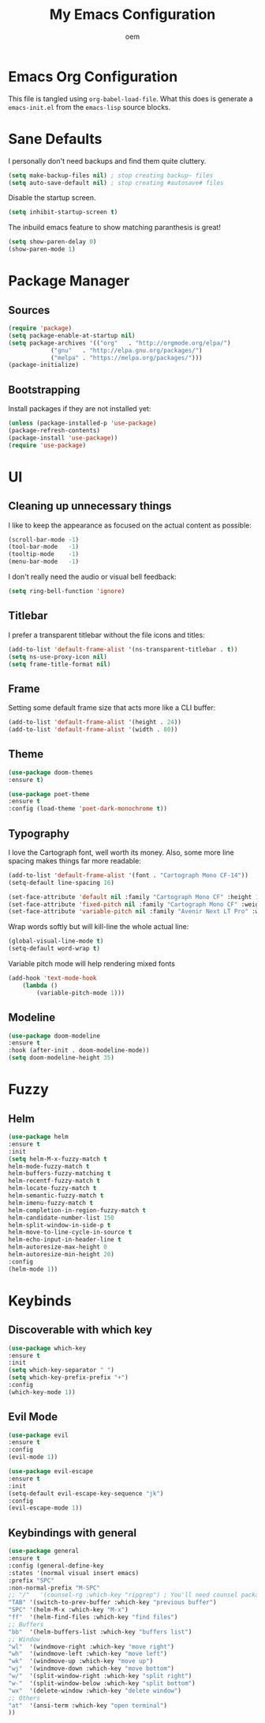 #+AUTHOR: oem
#+TITLE: My Emacs Configuration

* Emacs Org Configuration

  This file is tangled using =org-babel-load-file=. What this does is
  generate a =emacs-init.el= from the =emacs-lisp= source blocks.

* Sane Defaults

   I personally don't need backups and find them quite cluttery.
   #+BEGIN_SRC emacs-lisp :tangle yes
    (setq make-backup-files nil) ; stop creating backup~ files
    (setq auto-save-default nil) ; stop creating #autosave# files
   #+END_SRC
   
   Disable the startup screen.
   #+BEGIN_SRC emacs-lisp :tangle yes
     (setq inhibit-startup-screen t)
   #+END_SRC
   
   The inbuild emacs feature to show matching paranthesis is great!
   #+BEGIN_SRC emacs-lisp :tangle yes
    (setq show-paren-delay 0)
    (show-paren-mode 1)
   #+END_SRC

* Package Manager
** Sources

   #+BEGIN_SRC emacs-lisp :tangle yes
    (require 'package)
    (setq package-enable-at-startup nil)
    (setq package-archives '(("org"   . "http://orgmode.org/elpa/")
			    ("gnu"   . "http://elpa.gnu.org/packages/")
			    ("melpa" . "https://melpa.org/packages/")))
    (package-initialize)
   #+END_SRC

** Bootstrapping
   
  Install packages if they are not installed yet:
  #+BEGIN_SRC emacs-lisp :tangle yes
    (unless (package-installed-p 'use-package)
    (package-refresh-contents)
    (package-install 'use-package))
    (require 'use-package)
  #+END_SRC

* UI
** Cleaning up unnecessary things

   I like to keep the appearance as focused on the actual content as possible:
   #+BEGIN_SRC emacs-lisp :tangle yes
    (scroll-bar-mode -1)
    (tool-bar-mode   -1)
    (tooltip-mode    -1)
    (menu-bar-mode   -1)
   #+END_SRC
   
   I don't really need the audio or visual bell feedback:
   #+BEGIN_SRC emacs-lisp :tangle yes
    (setq ring-bell-function 'ignore)
   #+END_SRC

** Titlebar
   
   I prefer a transparent titlebar without the file icons and titles:
   #+BEGIN_SRC emacs-lisp :tangle yes
    (add-to-list 'default-frame-alist '(ns-transparent-titlebar . t))
    (setq ns-use-proxy-icon nil)
    (setq frame-title-format nil)
   #+END_SRC

** Frame

   Setting some default frame size that acts more like a CLI buffer:
   #+BEGIN_SRC emacs-lisp :tangle yes
    (add-to-list 'default-frame-alist '(height . 24))
    (add-to-list 'default-frame-alist '(width . 80))
   #+END_SRC

** Theme

   #+BEGIN_SRC emacs-lisp :tangle yes
    (use-package doom-themes
    :ensure t)
    
    (use-package poet-theme
    :ensure t
    :config (load-theme 'poet-dark-monochrome t))
   #+END_SRC

** Typography
   
   I love the Cartograph font, well worth its money. Also, some more line spacing makes things far more readable:
   #+BEGIN_SRC emacs-lisp :tangle yes
    (add-to-list 'default-frame-alist '(font . "Cartograph Mono CF-14"))
    (setq-default line-spacing 16)
   #+END_SRC
   
   #+BEGIN_SRC emacs-lisp :tangle yes
    (set-face-attribute 'default nil :family "Cartograph Mono CF" :height 140)
    (set-face-attribute 'fixed-pitch nil :family "Cartograph Mono CF" :weight 'light :height 140)
    (set-face-attribute 'variable-pitch nil :family "Avenir Next LT Pro" :weight 'semi-bold :height 200)
   #+END_SRC
   
   Wrap words softly but will kill-line the whole actual line:
   #+BEGIN_SRC emacs-lisp :tangle yes
    (global-visual-line-mode t)
    (setq-default word-wrap t)
   #+END_SRC
   
   Variable pitch mode will help rendering mixed fonts
   #+BEGIN_SRC emacs-lisp :tangle yes
    (add-hook 'text-mode-hook
		(lambda ()
		    (variable-pitch-mode 1))) 
   #+END_SRC

** Modeline
   
   #+BEGIN_SRC emacs-lisp :tangle yes
    (use-package doom-modeline
	:ensure t
	:hook (after-init . doom-modeline-mode))
    (setq doom-modeline-height 35)
   #+END_SRC

* Fuzzy
** Helm
   
   #+BEGIN_SRC emacs-lisp :tangle yes
    (use-package helm
    :ensure t
    :init
    (setq helm-M-x-fuzzy-match t
    helm-mode-fuzzy-match t
    helm-buffers-fuzzy-matching t
    helm-recentf-fuzzy-match t
    helm-locate-fuzzy-match t
    helm-semantic-fuzzy-match t
    helm-imenu-fuzzy-match t
    helm-completion-in-region-fuzzy-match t
    helm-candidate-number-list 150
    helm-split-window-in-side-p t
    helm-move-to-line-cycle-in-source t
    helm-echo-input-in-header-line t
    helm-autoresize-max-height 0
    helm-autoresize-min-height 20)
    :config
    (helm-mode 1))
   #+END_SRC

* Keybinds
** Discoverable with which key

   #+BEGIN_SRC emacs-lisp :tangle yes
    (use-package which-key
    :ensure t
    :init
    (setq which-key-separator " ")
    (setq which-key-prefix-prefix "+")
    :config
    (which-key-mode 1))
   #+END_SRC

** Evil Mode

   #+BEGIN_SRC emacs-lisp :tangle yes
    (use-package evil
    :ensure t
    :config
    (evil-mode 1))

    (use-package evil-escape
    :ensure t
    :init
    (setq-default evil-escape-key-sequence "jk")
    :config
    (evil-escape-mode 1))
   #+END_SRC
** Keybindings with general
  
   #+BEGIN_SRC emacs-lisp :tangle yes
    (use-package general
    :ensure t
    :config (general-define-key
    :states '(normal visual insert emacs)
    :prefix "SPC"
    :non-normal-prefix "M-SPC"
    ;; "/"   '(counsel-rg :which-key "ripgrep") ; You'll need counsel package for this
    "TAB" '(switch-to-prev-buffer :which-key "previous buffer")
    "SPC" '(helm-M-x :which-key "M-x")
    "ff"  '(helm-find-files :which-key "find files")
    ;; Buffers
    "bb"  '(helm-buffers-list :which-key "buffers list")
    ;; Window
    "wl"  '(windmove-right :which-key "move right")
    "wh"  '(windmove-left :which-key "move left")
    "wk"  '(windmove-up :which-key "move up")
    "wj"  '(windmove-down :which-key "move bottom")
    "w/"  '(split-window-right :which-key "split right")
    "w-"  '(split-window-below :which-key "split bottom")
    "wx"  '(delete-window :which-key "delete window")
    ;; Others
    "at"  '(ansi-term :which-key "open terminal")
    ))
   #+END_SRC

